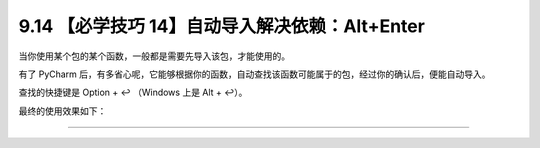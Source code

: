 9.14 【必学技巧 14】自动导入解决依赖：Alt+Enter
===============================================

|image0|

当你使用某个包的某个函数，一般都是需要先导入该包，才能使用的。

有了 PyCharm
后，有多省心呢，它能够根据你的函数，自动查找该函数可能属于的包，经过你的确认后，便能自动导入。

查找的快捷键是 Option + ↩ （Windows 上是 Alt + ↩）。

最终的使用效果如下：

|image1|

--------------

|image2|

.. |image0| image:: http://image.iswbm.com/20200804124133.png
.. |image1| image:: http://image.iswbm.com/autoimport.gif
.. |image2| image:: http://image.iswbm.com/20200607174235.png

